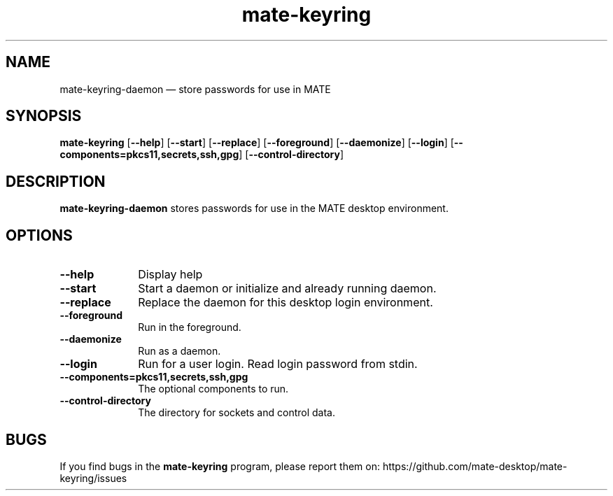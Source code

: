 .TH "mate-keyring" "1" 
.SH "NAME" 
mate-keyring-daemon \(em  store passwords for use in MATE
.SH "SYNOPSIS" 
.PP 
\fBmate-keyring\fR [\fB\-\-help\fP] [\fB\-\-start\fP] [\fB\-\-replace\fP] [\fB\-\-foreground\fP] [\fB\-\-daemonize\fP] [\fB\-\-login\fP] [\fB\-\-components=pkcs11,secrets,ssh,gpg\fP] [\fB\-\-control-directory\fP]
.SH "DESCRIPTION" 
.PP 
\fBmate-keyring-daemon\fR stores passwords for use in the MATE desktop environment.
.SH "OPTIONS" 
.IP "\fB\-\-help\fP" 10 
Display help 
.IP "\fB\-\-start\fP" 10 
Start a daemon or initialize and already running daemon.
.IP "\fB\-\-replace\fP" 10 
Replace the daemon for this desktop login environment.
.IP "\fB\-\-foreground\fP" 10 
Run in the foreground.
.IP "\fB\-\-daemonize\fP" 10 
Run as a daemon.
.IP "\fB\-\-login\fP" 10 
Run for a user login.  Read login password from stdin.
.IP "\fB\-\-components=pkcs11,secrets,ssh,gpg\fP" 10 
The optional components to run.
.IP "\fB\-\-control-directory\fP" 10 
The directory for sockets and control data.
.SH "BUGS"
If you find bugs in the \fBmate-keyring\fP program, please report them on:
https://github.com/mate-desktop/mate-keyring/issues
